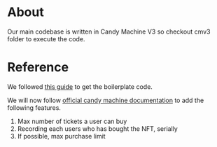 * About
Our main codebase is written in Candy Machine V3 so checkout cmv3 folder to execute the code.

* Reference
We followed [[https://www.quicknode.com/guides/solana-development/nfts/how-to-create-a-solana-nft-collection-using-candy-machine-v3-and-typescript#set-up-your-project][this guide]] to get the boilerplate code. 

We will now follow [[https://docs.metaplex.com/programs/candy-machine/overview][official candy machine documentation]] to add the following features.
1. Max number of tickets a user can buy
2. Recording each users who has bought the NFT, serially
3. If possible, max purchase limit
